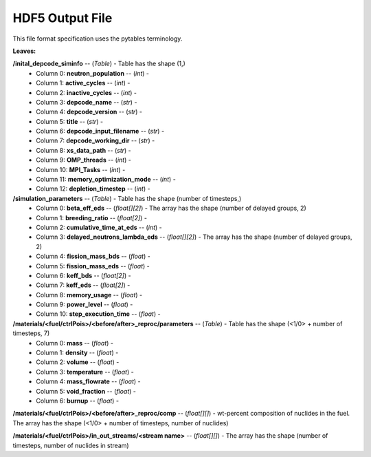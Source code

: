 ================
HDF5 Output File
================
This file format specification uses the pytables terminology.

:Leaves:

**/inital_depcode_siminfo** -- (*Table*) - Table has the shape (1,)
  - Column 0: **neutron_population** -- (*int*) - 
  - Column 1: **active_cycles** -- (*int*) - 
  - Column 2: **inactive_cycles** -- (*int*)  - 
  - Column 3: **depcode_name** -- (*str*) - 
  - Column 4: **depcode_version** -- (*str*) - 
  - Column 5: **title** -- (*str*) - 
  - Column 6: **depcode_input_filename** -- (*str*) - 
  - Column 7: **depcode_working_dir** -- (*str*) - 
  - Column 8: **xs_data_path** -- (*str*) - 
  - Column 9: **OMP_threads** -- (*int*) - 
  - Column 10: **MPI_Tasks** -- (*int*) - 
  - Column 11: **memory_optimization_mode** -- (*int*) - 
  - Column 12: **depletion_timestep** -- (*int*) - 


**/simulation_parameters** -- (*Table*) - Table has the shape (number of timesteps,)
  - Column 0: **beta_eff_eds** -- (*float[][2]*) -  The array has the shape (number of delayed groups, 2)
  - Column 1: **breeding_ratio** -- (*float[2]*) - 
  - Column 2: **cumulative_time_at_eds** -- (*int*) - 
  - Column 3: **delayed_neutrons_lambda_eds** -- (*float[][2]*) - The array has the shape (number of delayed groups, 2)
  - Column 4: **fission_mass_bds** -- (*float*) - 
  - Column 5: **fission_mass_eds** -- (*float*) - 
  - Column 6: **keff_bds** -- (*float[2]*) - 
  - Column 7: **keff_eds** -- (*float[2]*) - 
  - Column 8: **memory_usage** -- (*float*) - 
  - Column 9: **power_level** -- (*float*) - 
  - Column 10: **step_execution_time** -- (*float*) - 
   

**/materials/<fuel/ctrlPois>/<before/after>_reproc/parameters** -- (*Table*) - Table has the shape (<1/0> + number of timesteps, 7)
  - Column 0: **mass** -- (*float*) - 
  - Column 1: **density** -- (*float*) - 
  - Column 2: **volume** -- (*float*) - 
  - Column 3: **temperature** -- (*float*) - 
  - Column 4: **mass_flowrate** -- (*float*) - 
  - Column 5: **void_fraction** -- (*float*) - 
  - Column 6: **burnup** -- (*float*) - 

**/materials/<fuel/ctrlPois>/<before/after>_reproc/comp** -- (*float[][]*) - wt-percent composition of nuclides in the fuel. The array has the shape (<1/0> + number of timesteps, number of nuclides)


**/materials/<fuel/ctrlPois>/in_out_streams/<stream name>** -- (*float[][]*) - The array has the shape (number of timesteps, number of nuclides in stream)

